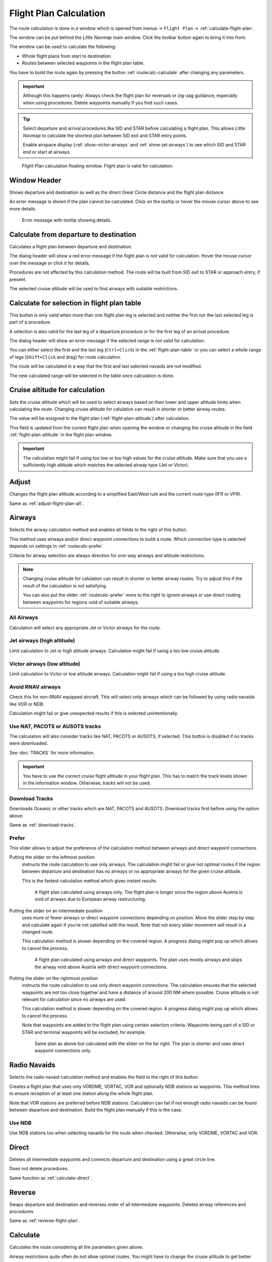 |Calculate  Flight Plan| Flight Plan Calculation
----------------------------------------------------

The route calculation is done in a window which is opened from
menus -> ``Flight Plan`` -> :ref:`calculate-flight-plan`.

The window can be put behind the *Little Navmap* main window. Click the toolbar button
|Calculate  Flight Plan| again to bring it into front.

The window can be used to calculate the following:

-  Whole flight plans from start to destination.
-  Routes between selected waypoints in the flight plan table.

You have to build the route again by pressing the button :ref:`routecalc-calculate` after changing any parameters.

.. important::

      Although this happens rarely: Always check the flight plan for reversals or zig-zag guidance,
      especially when using procedures.
      Delete waypoints manually if you find such cases.

.. tip::

     Select departure and arrival procedures like SID and STAR before calculating a flight plan.
     This allows *Little Navmap* to calculate the shortest plan between SID exit and STAR entry points.

     Enable airspace display (:ref:`show-victor-airways` and :ref:`show-jet-airways`) to see which SID and STAR
     end or start at airways.

.. figure:: ../images/routecalc.jpg

    Flight Plan calculation floating window. Flight plan is valid for calculation.

Window Header
~~~~~~~~~~~~~~~~~~~~~~~~~~~~~~~~~~~~~~

Shows departure and destination as well as the direct Great Circle distance and the flight plan distance.

An error message is shown if the plan cannot be calculated.
Click on the tooltip or hover the mouse cursor above to see more details.

.. figure:: ../images/routecalc_error.jpg

    Error message with tooltip showing details.

.. _routecalc-departure-to-destination:

Calculate from departure to destination
~~~~~~~~~~~~~~~~~~~~~~~~~~~~~~~~~~~~~~~~

Calculates a flight plan between departure and destination.

The dialog header will show a red error message if the flight plan is not valid for calculation.
Hover the mouse cursor over the message or click it for details.

Procedures are not affected by this calculation method. The route will be built from SID exit to
STAR or approach entry, if present.

The selected cruise altitude will be used to find airways with suitable restrictions.

.. _routecalc-selection:

Calculate for selection in flight plan table
~~~~~~~~~~~~~~~~~~~~~~~~~~~~~~~~~~~~~~~~~~~~~

This button is only valid when more than one flight plan leg is selected
and neither the first nor the last selected leg is part of a procedure.

A selection is also valid for the last leg of a departure procedure or for the first leg of an arrival procedure.

The dialog header will show an error message if the selected range is not valid for calculation.

You can either select the first and the last leg (``Ctrl+Click``) in the :ref:`flight-plan-table`
or you can select a whole range of legs (``Shift+Click`` and drag) for route calculation.

The route will be calculated in a way that the first and last selected navaids are not modified.

The new calculated range will be selected in the table once calculation is done.

.. _routecalc-cruise-alt:

Cruise altitude for calculation
~~~~~~~~~~~~~~~~~~~~~~~~~~~~~~~~~~~~~~~~~~~~~

Sets the cruise altitude which will be used to select airways based on their lower and
upper altitude limits when calculating the route.
Changing cruise altitude for calulation can result in shorter or better airway routes.

The value will be assigned to the flight plan (:ref:`flight-plan-altitude`) after calculation.

This field is updated from the current flight plan when opening the window or changing the cruise altitude in the field
:ref:`flight-plan-altitude` in the flight plan window.

.. important::

    The calculation might fail if using too low or too high values for the cruise altitude. Make sure that you use a
    sufficiently high altitude which matches the selected airway type (Jet or Victor).

.. _routecalc-adjust:

Adjust
~~~~~~~~~~~~~~~~~~~~~~~~~~~~~~~~~~~~~~~~~~~~~

Changes the flight plan altitude according to a simplified East/West
rule and the current route type (IFR or VFR).

Same as :ref:`adjust-flight-plan-alt`.

.. _routecalc-airways:

Airways
~~~~~~~~~~~~~~~~~~~~~~~~~~~~~~~~~~~~~~~~~~~~~

Selects the airway calculation method and enables all fields to the right of this button.

This method uses airways and/or direct waypoint connections to build a route.
Which connection type is selected depends on settings in :ref:`routecalc-prefer`.

Criteria for airway selection are always direction for one-way airways and altitude restrictions.

.. note::

   Changing cruise altitude for calulation can result in shorter or better airway routes. Try to adjust this
   if the result of the calculation is not satisfying.

   You can also put the slider :ref:`routecalc-prefer` more to the right to ignore airways or use direct routing between
   waypoints for regions void of suitable airways.


All Airways
^^^^^^^^^^^^^^^^

Calculation will select any appropriate Jet or Victor airways for the route.

Jet airways (high altitude)
^^^^^^^^^^^^^^^^^^^^^^^^^^^^^^^^^^^^^

Limit calculation to Jet or high altitude airways. Calculation might fail if using a too low cruise altitude.

Victor airways (low altitude)
^^^^^^^^^^^^^^^^^^^^^^^^^^^^^^^^^^^^^

Limit calculation to Victor or low altitude airways. Calculation might fail if using a too high cruise altitude.

.. _routecalc-rnav:

Avoid RNAV airways
^^^^^^^^^^^^^^^^^^^^^^^^^^^^^^^^^^^^^

Check this for non-RNAV equipped aircraft. This will select only airways which can be followed by using
radio navaids like VOR or NDB.

Calculation might fail or give unexpected results if this is selected unintentionally.

.. _routecalc-use-tracks:

Use NAT, PACOTS or AUSOTS tracks
^^^^^^^^^^^^^^^^^^^^^^^^^^^^^^^^^^^^^

The calculation will also consider tracks like NAT, PACOTS or AUSOTS, if selected. This button is
disabled if no tracks were downloaded.

See :doc:`TRACKS` for more information.

.. important::

        You have to use the correct cruise flight altitude in your flight plan.
        This has to match the track levels shown in the information window. Otherwise, tracks will not be used.


|Download Tracks| Download Tracks
^^^^^^^^^^^^^^^^^^^^^^^^^^^^^^^^^^^^^

Downloads Oceanic or other tracks which are NAT, PACOTS and AUSOTS. Download tracks first before
using the option above.

Same as :ref:`download-tracks`.

.. _routecalc-prefer:

Prefer
^^^^^^^^^^^^^^^^^^^^^

This slider allows to adjust the preference of the calculation method between airways and direct waypoint connections.

Putting the slider on the leftmost position
    instructs the route calculation to use only airways. The
    calculation might fail or give not optimal routes if the region between departure and destination has
    no airways or no appropriate airways for the given cruise altitude.

    This is the fastest calculation method which gives instant results.

    .. figure:: ../images/routecalcairways.jpg

        A flight plan calculated using airways only.
        The flight plan is longer since the region above Austria is void of airways
        due to European airway restructuring.

Putting the slider on an intermediate position
    uses more or fewer airways or direct waypoint connections depending on position.
    Move the slider step by step and calculate again if you're not satisfied with the result.
    Note that not every slider movement will result in a changed route.

    This calculation method is slower depending on the covered region. A progress dialog might pop
    up which allows to cancel the process.

    .. figure:: ../images/routecalcairwaysdirect.jpg

        A flight plan calculated using airways and direct waypoints. The plan uses mostly airways and
        skips the airway void above Austria with direct waypoint connections.

Putting the slider on the rightmost position
    instructs the route calculation to use only direct
    waypoint connections. The calculation ensures that the selected waypoints are not too close
    together and have a distance of around 200 NM where possible.
    Cruise altitude is not relevant for calculation since no airways are used.

    This calculation method is slower depending on the covered region. A progress dialog might pop
    up which allows to cancel the process.

    Note that waypoints are added to the flight plan using certain selection criteria.
    Waypoints being part of a SID or STAR and terminal waypoints will be excluded, for example.

    .. figure:: ../images/routecalcdirect.jpg

        Same plan as above but calculated with the slider on the far right.
        The plan is shorter and uses direct waypoint connections only.


Radio Navaids
~~~~~~~~~~~~~~~~~~~~~~~~~~~~~~~~~~~~~~~~~~~~~

Selects the radio navaid calculation method and enables the field to the right of this button.

Creates a flight plan that uses only VORDME, VORTAC, VOR and optionally NDB stations as waypoints.
This method tries to ensure reception of at least one station along the whole
flight plan.

Note that VOR stations are preferred before NDB stations. Calculation can fail if not
enough radio navaids can be found between departure and destination.
Build the flight plan manually if this is the case.

Use NDB
^^^^^^^^^^^^^^^^^^^^^

Use NDB stations too when selecting navaids for the route when checked. Otherwise, only VORDME, VORTAC and VOR.

Direct
~~~~~~~~~~~~~~~~~~~~~~~~~~~~~~~~~~~~~~~~~~~~~

Deletes all intermediate waypoints and connects departure and
destination using a great circle line.

Does not delete procedures.

Same function as :ref:`calculate-direct`.

Reverse
~~~~~~~~~~~~~~~~~~~~~~~~~~~~~~~~~~~~~~~~~~~~~

Swaps departure and destination and reverses order of all intermediate
waypoints. Deletes airway references and procedures.

Same as :ref:`reverse-flight-plan`.

.. _routecalc-calculate:

Calculate
~~~~~~~~~~~~~~~~~~~~~~~~~~~~~~~~~~~~~~~~~~~~~

Calculates the route considering all the parameters given above.

Airway restrictions quite often do not allow optimal routes. You might have to change the cruise
altitude to get better results.

You might also have to change the slider ``Prefer`` to adjust for airway and direct waypoint connection usage
if not satisfied with the result.

In any case check your flight plan before using it.
Remove wrongly selected waypoints near departure and destination manually.

.. _routecalc-close:

Close
~~~~~~~~~~~~~~~~~~~~~~~~~~~~~~~~~~~~~~~~~~~~~

Closes the window.


|Help| Help
~~~~~~~~~~~~~~~~~~~~~~~~~~~~~~~~~~~~~~~~~~~~~

Opens this chapter in the browsers.

.. |Download Tracks| image:: ../images/icon_airwaytrackdown.png
.. |Adjust Flight Plan Altitude| image:: ../images/icon_routeadjustalt.png
.. |Calculate Flight Plan| image:: ../images/icon_routecalc.png
.. |Help| image:: ../images/icon_help.png

